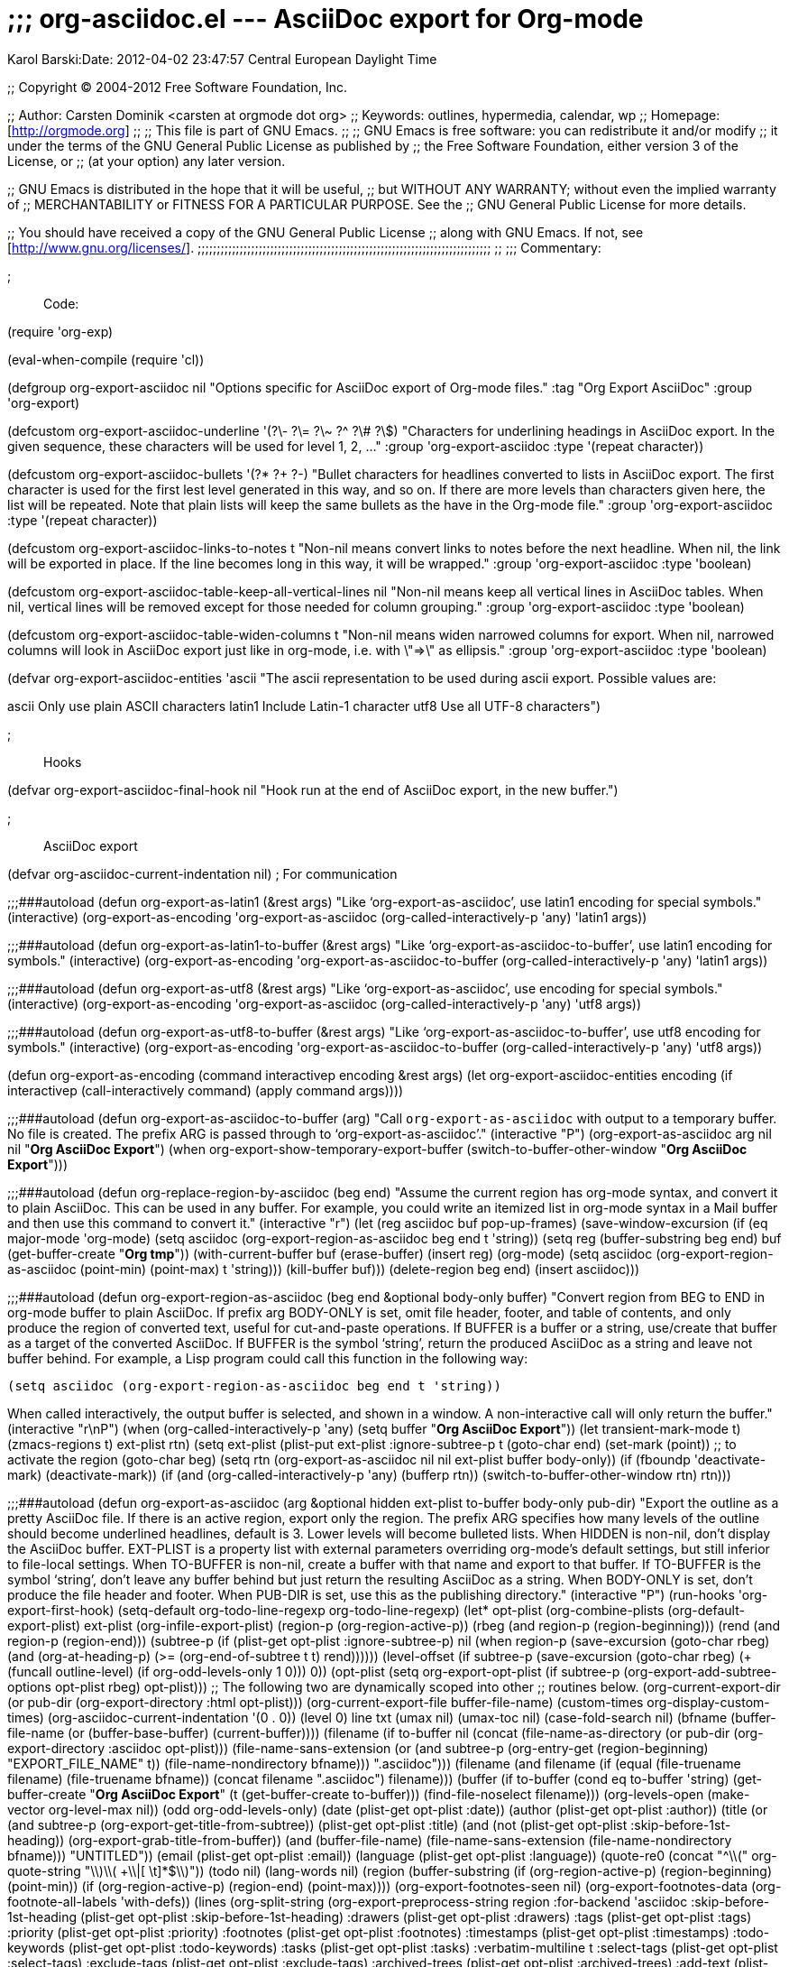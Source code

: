;;; org-asciidoc.el --- AsciiDoc export for Org-mode
====================================================
:Author: Karol Barski:Date: 2012-04-02 23:47:57 Central European Daylight Time
:toc:


;; Copyright (C) 2004-2012 Free Software Foundation, Inc.

;; Author: Carsten Dominik <carsten at orgmode dot org>
;; Keywords: outlines, hypermedia, calendar, wp
;; Homepage: [http://orgmode.org]
;;
;; This file is part of GNU Emacs.
;;
;; GNU Emacs is free software: you can redistribute it and/or modify
;; it under the terms of the GNU General Public License as published by
;; the Free Software Foundation, either version 3 of the License, or
;; (at your option) any later version.

;; GNU Emacs is distributed in the hope that it will be useful,
;; but WITHOUT ANY WARRANTY; without even the implied warranty of
;; MERCHANTABILITY or FITNESS FOR A PARTICULAR PURPOSE.  See the
;; GNU General Public License for more details.

;; You should have received a copy of the GNU General Public License
;; along with GNU Emacs.  If not, see [http://www.gnu.org/licenses/].
;;;;;;;;;;;;;;;;;;;;;;;;;;;;;;;;;;;;;;;;;;;;;;;;;;;;;;;;;;;;;;;;;;;;;;;;;;;;;
;;
;;; Commentary:

;;; Code:

(require 'org-exp)

(eval-when-compile
  (require 'cl))

(defgroup org-export-asciidoc nil
  "Options specific for AsciiDoc export of Org-mode files."
  :tag "Org Export AsciiDoc"
  :group 'org-export)

(defcustom org-export-asciidoc-underline '(?\- ?\= ?\~ ?^ ?\# ?\$)
  "Characters for underlining headings in AsciiDoc export.
In the given sequence, these characters will be used for level 1, 2, ..."
  :group 'org-export-asciidoc
  :type '(repeat character))

(defcustom org-export-asciidoc-bullets '(?* ?+ ?-)
  "Bullet characters for headlines converted to lists in AsciiDoc export.
The first character is used for the first lest level generated in this
way, and so on.  If there are more levels than characters given here,
the list will be repeated.
Note that plain lists will keep the same bullets as the have in the
Org-mode file."
  :group 'org-export-asciidoc
  :type '(repeat character))

(defcustom org-export-asciidoc-links-to-notes t
  "Non-nil means convert links to notes before the next headline.
When nil, the link will be exported in place.  If the line becomes long
in this way, it will be wrapped."
  :group 'org-export-asciidoc
  :type 'boolean)

(defcustom org-export-asciidoc-table-keep-all-vertical-lines nil
  "Non-nil means keep all vertical lines in AsciiDoc tables.
When nil, vertical lines will be removed except for those needed
for column grouping."
  :group 'org-export-asciidoc
  :type 'boolean)

(defcustom org-export-asciidoc-table-widen-columns t
  "Non-nil means widen narrowed columns for export.
When nil, narrowed columns will look in AsciiDoc export just like in org-mode,
i.e. with \"=>\" as ellipsis."
  :group 'org-export-asciidoc
  :type 'boolean)

(defvar org-export-asciidoc-entities 'ascii
  "The ascii representation to be used during ascii export.
Possible values are:

ascii     Only use plain ASCII characters
latin1    Include Latin-1 character
utf8      Use all UTF-8 characters")

;;; Hooks

(defvar org-export-asciidoc-final-hook nil
  "Hook run at the end of AsciiDoc export, in the new buffer.")

;;; AsciiDoc export

(defvar org-asciidoc-current-indentation nil) ; For communication

;;;###autoload
(defun org-export-as-latin1 (&rest args)
  "Like `org-export-as-asciidoc', use latin1 encoding for special symbols."
  (interactive)
  (org-export-as-encoding 'org-export-as-asciidoc (org-called-interactively-p 'any)
              'latin1 args))

;;;###autoload
(defun org-export-as-latin1-to-buffer (&rest args)
  "Like `org-export-as-asciidoc-to-buffer', use latin1 encoding for symbols."
  (interactive)
  (org-export-as-encoding 'org-export-as-asciidoc-to-buffer
              (org-called-interactively-p 'any) 'latin1 args))

;;;###autoload
(defun org-export-as-utf8 (&rest args)
  "Like `org-export-as-asciidoc', use encoding for special symbols."
  (interactive)
  (org-export-as-encoding 'org-export-as-asciidoc
              (org-called-interactively-p 'any)
              'utf8 args))

;;;###autoload
(defun org-export-as-utf8-to-buffer (&rest args)
  "Like `org-export-as-asciidoc-to-buffer', use utf8 encoding for symbols."
  (interactive)
  (org-export-as-encoding 'org-export-as-asciidoc-to-buffer
              (org-called-interactively-p 'any) 'utf8 args))

(defun org-export-as-encoding (command interactivep encoding &rest args)
  (let ((org-export-asciidoc-entities encoding))
    (if interactivep
    (call-interactively command)
      (apply command args))))


;;;###autoload
(defun org-export-as-asciidoc-to-buffer (arg)
  "Call `org-export-as-asciidoc` with output to a temporary buffer.
No file is created.  The prefix ARG is passed through to `org-export-as-asciidoc'."
  (interactive "P")
  (org-export-as-asciidoc arg nil nil "*Org AsciiDoc Export*")
  (when org-export-show-temporary-export-buffer
    (switch-to-buffer-other-window "*Org AsciiDoc Export*")))

;;;###autoload
(defun org-replace-region-by-asciidoc (beg end)
  "Assume the current region has org-mode syntax, and convert it to plain AsciiDoc.
This can be used in any buffer.  For example, you could write an
itemized list in org-mode syntax in a Mail buffer and then use this
command to convert it."
  (interactive "r")
  (let (reg asciidoc buf pop-up-frames)
    (save-window-excursion
      (if (eq major-mode 'org-mode)
      (setq asciidoc (org-export-region-as-asciidoc
              beg end t 'string))
    (setq reg (buffer-substring beg end)
          buf (get-buffer-create "*Org tmp*"))
    (with-current-buffer buf
      (erase-buffer)
      (insert reg)
      (org-mode)
      (setq asciidoc (org-export-region-as-asciidoc
              (point-min) (point-max) t 'string)))
    (kill-buffer buf)))
    (delete-region beg end)
    (insert asciidoc)))

;;;###autoload
(defun org-export-region-as-asciidoc (beg end &optional body-only buffer)
  "Convert region from BEG to END in org-mode buffer to plain AsciiDoc.
If prefix arg BODY-ONLY is set, omit file header, footer, and table of
contents, and only produce the region of converted text, useful for
cut-and-paste operations.
If BUFFER is a buffer or a string, use/create that buffer as a target
of the converted AsciiDoc.  If BUFFER is the symbol `string', return the
produced AsciiDoc as a string and leave not buffer behind.  For example,
a Lisp program could call this function in the following way:

  (setq asciidoc (org-export-region-as-asciidoc beg end t 'string))

When called interactively, the output buffer is selected, and shown
in a window.  A non-interactive call will only return the buffer."
  (interactive "r\nP")
  (when (org-called-interactively-p 'any)
    (setq buffer "*Org AsciiDoc Export*"))
  (let ((transient-mark-mode t) (zmacs-regions t)
    ext-plist rtn)
    (setq ext-plist (plist-put ext-plist :ignore-subtree-p t))
    (goto-char end)
    (set-mark (point)) ;; to activate the region
    (goto-char beg)
    (setq rtn (org-export-as-asciidoc
           nil nil ext-plist
           buffer body-only))
    (if (fboundp 'deactivate-mark) (deactivate-mark))
    (if (and (org-called-interactively-p 'any) (bufferp rtn))
    (switch-to-buffer-other-window rtn)
      rtn)))

;;;###autoload
(defun org-export-as-asciidoc (arg &optional hidden ext-plist
                   to-buffer body-only pub-dir)
  "Export the outline as a pretty AsciiDoc file.
If there is an active region, export only the region.
The prefix ARG specifies how many levels of the outline should become
underlined headlines, default is 3.    Lower levels will become bulleted
lists.  When HIDDEN is non-nil, don't display the AsciiDoc buffer.
EXT-PLIST is a property list with external parameters overriding
org-mode's default settings, but still inferior to file-local
settings.  When TO-BUFFER is non-nil, create a buffer with that
name and export to that buffer.  If TO-BUFFER is the symbol
`string', don't leave any buffer behind but just return the
resulting AsciiDoc as a string.  When BODY-ONLY is set, don't produce
the file header and footer.  When PUB-DIR is set, use this as the
publishing directory."
  (interactive "P")
  (run-hooks 'org-export-first-hook)
  (setq-default org-todo-line-regexp org-todo-line-regexp)
  (let* ((opt-plist (org-combine-plists (org-default-export-plist)
                    ext-plist
                    (org-infile-export-plist)))
     (region-p (org-region-active-p))
     (rbeg (and region-p (region-beginning)))
     (rend (and region-p (region-end)))
     (subtree-p
      (if (plist-get opt-plist :ignore-subtree-p)
          nil
        (when region-p
          (save-excursion
        (goto-char rbeg)
        (and (org-at-heading-p)
             (>= (org-end-of-subtree t t) rend))))))
     (level-offset (if subtree-p
               (save-excursion
                 (goto-char rbeg)
                 (+ (funcall outline-level)
                (if org-odd-levels-only 1 0)))
             0))
     (opt-plist (setq org-export-opt-plist
              (if subtree-p
                  (org-export-add-subtree-options opt-plist rbeg)
                opt-plist)))
     ;; The following two are dynamically scoped into other
     ;; routines below.
     (org-current-export-dir
      (or pub-dir (org-export-directory :html opt-plist)))
     (org-current-export-file buffer-file-name)
     (custom-times org-display-custom-times)
     (org-asciidoc-current-indentation '(0 . 0))
     (level 0) line txt
     (umax nil)
     (umax-toc nil)
     (case-fold-search nil)
     (bfname (buffer-file-name (or (buffer-base-buffer) (current-buffer))))
     (filename (if to-buffer
               nil
             (concat (file-name-as-directory
                  (or pub-dir
                  (org-export-directory :asciidoc opt-plist)))
                 (file-name-sans-extension
                  (or (and subtree-p
                       (org-entry-get (region-beginning)
                              "EXPORT_FILE_NAME" t))
                  (file-name-nondirectory bfname)))
                 ".asciidoc")))
     (filename (and filename
            (if (equal (file-truename filename)
                   (file-truename bfname))
                (concat filename ".asciidoc")
              filename)))
     (buffer (if to-buffer
             (cond
              ((eq to-buffer 'string)
               (get-buffer-create "*Org AsciiDoc Export*"))
              (t (get-buffer-create to-buffer)))
           (find-file-noselect filename)))
     (org-levels-open (make-vector org-level-max nil))
     (odd org-odd-levels-only)
     (date  (plist-get opt-plist :date))
     (author (plist-get opt-plist :author))
     (title (or (and subtree-p (org-export-get-title-from-subtree))
            (plist-get opt-plist :title)
            (and (not
              (plist-get opt-plist :skip-before-1st-heading))
             (org-export-grab-title-from-buffer))
            (and (buffer-file-name)
             (file-name-sans-extension
              (file-name-nondirectory bfname)))
            "UNTITLED"))
     (email (plist-get opt-plist :email))
     (language (plist-get opt-plist :language))
     (quote-re0 (concat "^\\(" org-quote-string "\\)\\( +\\|[ \t]*$\\)"))
     (todo nil)
     (lang-words nil)
     (region
      (buffer-substring
       (if (org-region-active-p) (region-beginning) (point-min))
       (if (org-region-active-p) (region-end) (point-max))))
     (org-export-footnotes-seen nil)
     (org-export-footnotes-data (org-footnote-all-labels 'with-defs))
     (lines (org-split-string
         (org-export-preprocess-string
          region
          :for-backend 'asciidoc
          :skip-before-1st-heading
          (plist-get opt-plist :skip-before-1st-heading)
          :drawers (plist-get opt-plist :drawers)
          :tags (plist-get opt-plist :tags)
          :priority (plist-get opt-plist :priority)
          :footnotes (plist-get opt-plist :footnotes)
          :timestamps (plist-get opt-plist :timestamps)
          :todo-keywords (plist-get opt-plist :todo-keywords)
          :tasks (plist-get opt-plist :tasks)
          :verbatim-multiline t
          :select-tags (plist-get opt-plist :select-tags)
          :exclude-tags (plist-get opt-plist :exclude-tags)
          :archived-trees
          (plist-get opt-plist :archived-trees)
          :add-text (plist-get opt-plist :text))
         "\n"))
     thetoc have-headings first-heading-pos
     table-open table-buffer link-buffer link type path desc desc0 rpl wrap fnc)
    (let ((inhibit-read-only t))
      (org-unmodified
       (remove-text-properties (point-min) (point-max)
                   '(:org-license-to-kill t))))

    (setq org-min-level (org-get-min-level lines level-offset))
    (setq org-last-level org-min-level)
    (org-init-section-numbers)
    (setq lang-words (or (assoc language org-export-language-setup)
             (assoc "en" org-export-language-setup)))
    (set-buffer buffer)
    (erase-buffer)
    (fundamental-mode)
    (org-install-letbind)
    ;; create local variables for all options, to make sure all called
    ;; functions get the correct information
    (mapc (lambda (x)
        (set (make-local-variable (nth 2 x))
         (plist-get opt-plist (car x))))
      org-export-plist-vars)
    (org-set-local 'org-odd-levels-only odd)
    (setq umax (if arg (prefix-numeric-value arg)
         org-export-headline-levels))
    (setq umax-toc (if (integerp org-export-with-toc)
               (min org-export-with-toc umax)
             umax))

    ;; File header
    (unless body-only
      (when (and title (not (string= "" title)))
        (org-insert-asciidoc-title title ?=))

      (if (and author org-export-author-info)
          (insert (concat ":" (nth 1 lang-words) ": " author "\n")))

      (if (and org-export-email-info
               email (string-match "\\S-" email))
          (concat ":" (nth 2 lang-words) ": <" email ">\n") "")

      (cond
       ((and date (string-match "%" date))
        (setq date (format-time-string date)))
       (date)
       (t (setq date (format-time-string "%Y-%m-%d %T %Z"))))

      (if (and date org-export-time-stamp-file)
          (insert (concat ":" (nth 2 lang-words) ": " date"\n")))

      (if (and org-export-with-toc (not body-only))
          (insert ":toc:\n"))

      (unless (= (point) (point-min))
        (insert "\n\n")))

    (org-init-section-numbers)
    (while (setq line (pop lines))
      (when (and link-buffer (string-match org-outline-regexp-bol line))
    (org-export-asciidoc-push-links (nreverse link-buffer))
    (setq link-buffer nil))
      (setq wrap nil)
      ;; Remove the quoted HTML tags.
      (setq line (org-html-expand-for-asciidoc line))
      ;; Replace links with the description when possible
      (while (string-match org-bracket-link-analytic-regexp++ line)
    (setq path (match-string 3 line)
          link (concat (match-string 1 line) path)
          type (match-string 2 line)
          desc0 (match-string 5 line)
          desc (or desc0 link))
    (if (and (> (length link) 8)
         (equal (substring link 0 8) "coderef:"))
        (setq line (replace-match
            (format (org-export-get-coderef-format (substring link 8) desc)
                (cdr (assoc
                      (substring link 8)
                      org-export-code-refs)))
            t t line))
      (setq rpl (concat "[" desc "]"))
      (if (functionp (setq fnc (nth 2 (assoc type org-link-protocols))))
          (setq rpl (or (save-match-data
                  (funcall fnc (org-link-unescape path)
                       desc0 'asciidoc))
                rpl))
        (when (and desc0 (not (equal desc0 link)))
          (if org-export-asciidoc-links-to-notes
          (push (cons desc0 link) link-buffer)
        (setq rpl (concat rpl " (" link ")")
              wrap (+ (length line) (- (length (match-string 0 line)))
                  (length desc))))))
      (setq line (replace-match rpl t t line))))
      (when custom-times
    (setq line (org-translate-time line)))
      (cond
       ((string-match "^\\(\\*+\\)[ \t]+\\(.*\\)" line)
    ;; a Headline
    (setq first-heading-pos (or first-heading-pos (point)))
    (setq level (org-tr-level (- (match-end 1) (match-beginning 1)
                     level-offset))
          txt (match-string 2 line))
    (org-asciidoc-level-start level txt umax lines))

       ((and org-export-with-tables
         (string-match "^\\([ \t]*\\)\\(|\\|\\+-+\\+\\)" line))
    (if (not table-open)
        ;; New table starts
        (setq table-open t table-buffer nil))
    ;; Accumulate lines
    (setq table-buffer (cons line table-buffer))
    (when (or (not lines)
          (not (string-match "^\\([ \t]*\\)\\(|\\|\\+-+\\+\\)"
                     (car lines))))
      (setq table-open nil
        table-buffer (nreverse table-buffer))
      (insert (mapconcat
           (lambda (x)
             (org-fix-indentation x org-asciidoc-current-indentation))
           (org-format-table-asciidoc table-buffer)
           "\n") "\n")))
       (t
    (if (string-match "^\\([ \t]*\\)\\([-+*][ \t]+\\)\\(.*?\\)\\( ::\\)"
              line)
        (setq line (replace-match "\\1\\3:" t nil line)))
    (setq line (org-fix-indentation line org-asciidoc-current-indentation))
    ;; Remove forced line breaks
    (if (string-match "\\\\\\\\[ \t]*$" line)
        (setq line (replace-match "" t t line)))
    (if (and org-export-with-fixed-width
         (string-match "^\\([ \t]*\\)\\(:\\( \\|$\\)\\)" line))
        (setq line (replace-match "\\1" nil nil line))
      (if wrap (setq line (org-export-asciidoc-wrap line wrap))))
    (insert line "\n"))))

    (org-export-asciidoc-push-links (nreverse link-buffer))

    (normal-mode)

    ;; insert the table of contents
    (when thetoc
      (goto-char (point-min))
      (if (re-search-forward "^[ \t]*\\[TABLE-OF-CONTENTS\\][ \t]*$" nil t)
      (progn
        (goto-char (match-beginning 0))
        (replace-match ""))
    (goto-char first-heading-pos))
      (mapc 'insert thetoc)
      (or (looking-at "[ \t]*\n[ \t]*\n")
      (insert "\n\n")))

    ;; Convert whitespace place holders
    (goto-char (point-min))
    (let (beg end)
      (while (setq beg (next-single-property-change (point) 'org-whitespace))
    (setq end (next-single-property-change beg 'org-whitespace))
    (goto-char beg)
    (delete-region beg end)
    (insert (make-string (- end beg) ?\ ))))

    ;; remove display and invisible chars
    (let (beg end)
      (goto-char (point-min))
      (while (setq beg (next-single-property-change (point) 'display))
    (setq end (next-single-property-change beg 'display))
    (delete-region beg end)
    (goto-char beg)
    (insert "=>"))
      (goto-char (point-min))
      (while (setq beg (next-single-property-change (point) 'org-cwidth))
    (setq end (next-single-property-change beg 'org-cwidth))
    (delete-region beg end)
    (goto-char beg)))
    (run-hooks 'org-export-asciidoc-final-hook)
    (or to-buffer (save-buffer))
    (goto-char (point-min))
    (or (org-export-push-to-kill-ring "AsciiDoc")
    (message "Exporting... done"))
    ;; Return the buffer or a string, according to how this function was called
    (if (eq to-buffer 'string)
    (prog1 (buffer-substring (point-min) (point-max))
      (kill-buffer (current-buffer)))
      (current-buffer))))

(defun org-export-asciidoc-preprocess (parameters)
  "Do extra work for AsciiDoc export."
  ;;
  ;; Realign tables to get rid of narrowing
  (when org-export-asciidoc-table-widen-columns
    (let ((org-table-do-narrow nil))
      (goto-char (point-min))
      (org-asciidoc-replace-entities)
      (goto-char (point-min))
      (org-table-map-tables
       (lambda () (org-if-unprotected (org-table-align)))
       'quietly)))
  ;; Put quotes around verbatim text
  (goto-char (point-min))
  (while (re-search-forward org-verbatim-re nil t)
    (org-if-unprotected-at (match-beginning 4)
      (goto-char (match-end 2))
      (backward-delete-char 1) (insert "'")
      (goto-char (match-beginning 2))
      (delete-char 1) (insert "`")
      (goto-char (match-end 2))))
  ;; Remove target markers
  (goto-char (point-min))
  (while (re-search-forward  "<<<?\\([^<>]*\\)>>>?\\([ \t]*\\)" nil t)
    (org-if-unprotected-at (match-beginning 1)
      (replace-match "\\1\\2")))
  ;; Remove list start counters
  (goto-char (point-min))
  (while (org-list-search-forward
      "\\[@\\(?:start:\\)?\\([0-9]+\\|[A-Za-z]\\)\\][ \t]*" nil t)
    (replace-match ""))
  (remove-text-properties
   (point-min) (point-max)
   '(face nil font-lock-fontified nil font-lock-multiline nil line-prefix nil wrap-prefix nil)))

(defun org-html-expand-for-asciidoc (line)
  "Handle quoted HTML for AsciiDoc export."
  (if org-export-html-expand
      (while (string-match "@<[^<>\n]*>" line)
    ;; We just remove the tags for now.
    (setq line (replace-match "" nil nil line))))
  line)

(defun org-asciidoc-replace-entities ()
  "Replace entities with the AsciiDoc representation."
  (let (e)
    (while (re-search-forward "\\\\\\([a-zA-Z]+[0-9]*\\)\\({}\\)?" nil t)
      (org-if-unprotected-at (match-beginning 1)
    (setq e (org-entity-get-representation (match-string 1)
                           org-export-asciidoc-entities))
    (and e (replace-match e t t))))))

(defun org-export-asciidoc-wrap (line where)
  "Wrap LINE at or before WHERE."
  (let ((ind (org-get-indentation line))
    pos)
    (catch 'found
      (loop for i from where downto (/ where 2) do
        (and (equal (aref line i) ?\ )
         (setq pos i)
         (throw 'found t))))
    (if pos
    (concat (substring line 0 pos) "\n"
        (make-string ind ?\ )
        (substring line (1+ pos)))
      line)))

(defun org-export-asciidoc-push-links (link-buffer)
  "Push out links in the buffer."
  (when link-buffer
    ;; We still have links to push out.
    (insert "\n")
    (let ((ind ""))
      (save-match-data
    (if (save-excursion
          (re-search-backward
           (concat "^\\(\\([ \t]*\\)\\|\\("
               org-outline-regexp
               "\\)\\)[^ \t\n]") nil t))
        (setq ind (or (match-string 2)
              (make-string (length (match-string 3)) ?\ )))))
      (mapc (lambda (x) (insert ind "[" (car x) "]: " (cdr x) "\n"))
        link-buffer))
    (insert "\n")))

(defun org-asciidoc-level-start (level title umax &optional lines)
  "Insert a new level in AsciiDoc export."
  (let (char (n (- level umax 1)) (ind 0))
    (if (> level umax)
    (progn
      (insert (make-string (* 2 n) ?\ )
          (char-to-string (nth (% n (length org-export-asciidoc-bullets))
                       org-export-asciidoc-bullets))
          " " title "\n")
      ;; find the indentation of the next non-empty line
      (catch 'stop
        (while lines
          (if (string-match "^\\* " (car lines)) (throw 'stop nil))
          (if (string-match "^\\([ \t]*\\)\\S-" (car lines))
          (throw 'stop (setq ind (org-get-indentation (car lines)))))
          (pop lines)))
      (setq org-asciidoc-current-indentation (cons (* 2 (1+ n)) ind)))
      (if (or (not (equal (char-before) ?\n))
          (not (equal (char-before (1- (point))) ?\n)))
      (insert "\n"))
      (setq char (or (nth (1- level) org-export-asciidoc-underline)
                 (car (last org-export-asciidoc-underline))))
      (unless org-export-with-tags
    (if (string-match (org-re "[ \t]+\\(:[[:alnum:]_@#%:]+:\\)[ \t]*$") title)
        (setq title (replace-match "" t t title))))
      (if org-export-with-section-numbers
      (setq title (concat (org-section-number level) " " title)))
      (insert title "\n" (make-string (string-width title) char) "\n")
      (setq org-asciidoc-current-indentation '(0 . 0)))))

(defun org-insert-asciidoc-title (s &optional underline)
  "Insert the string S and underline it with character UNDERLINE."
  (let ((ind (max (/ (- fill-column (string-width s)) 2) 0)))
    (insert s "\n")
    (if underline
    (insert
        (make-string (string-width s) underline)
        "\n"))))

(defvar org-table-colgroup-info nil)
(defun org-format-table-asciidoc (lines)
  "Format a table for asciidoc export."
  (if (stringp lines)
      (setq lines (org-split-string lines "\n")))
  (if (not (string-match "^[ \t]*|" (car lines)))
      ;; Table made by table.el - test for spanning
      lines

    ;; A normal org table
    ;; Get rid of hlines at beginning and end
    (if (string-match "^[ \t]*|-" (car lines)) (setq lines (cdr lines)))
    (setq lines (nreverse lines))
    (if (string-match "^[ \t]*|-" (car lines)) (setq lines (cdr lines)))
    (setq lines (nreverse lines))
    (when org-export-table-remove-special-lines
      ;; Check if the table has a marking column.  If yes remove the
      ;; column and the special lines
      (setq lines (org-table-clean-before-export lines)))
    ;; Get rid of the vertical lines except for grouping
    (if org-export-asciidoc-table-keep-all-vertical-lines
    lines
      (let ((vl (org-colgroup-info-to-vline-list org-table-colgroup-info))
        rtn line vl1 start)
    (while (setq line (pop lines))
      (if (string-match org-table-hline-regexp line)
          (and (string-match "|\\(.*\\)|" line)
           (setq line (replace-match " \\1" t nil line)))
        (setq start 0 vl1 vl)
        (while (string-match "|" line start)
          (setq start (match-end 0))
          (or (pop vl1) (setq line (replace-match " " t t line)))))
      (push line rtn))
    (nreverse rtn)))))

(defun org-colgroup-info-to-vline-list (info)
  (let (vl new last)
    (while info
      (setq last new new (pop info))
      (if (or (memq last '(:end :startend))
          (memq new  '(:start :startend)))
      (push t vl)
    (push nil vl)))
    (setq vl (nreverse vl))
    (and vl (setcar vl nil))
    vl))

(provide 'org-asciidoc)

;;; org-asciidoc.el ends here

